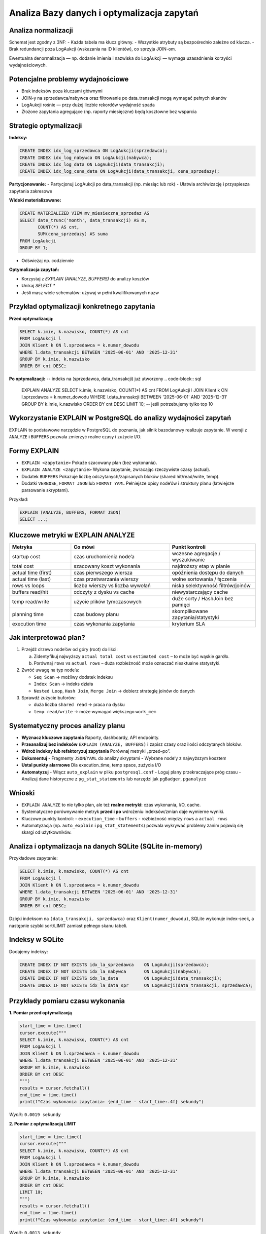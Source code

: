 Analiza Bazy danych i optymalizacja zapytań
===========================================

Analiza normalizacji
--------------------

Schemat jest zgodny z 3NF:
- Każda tabela ma klucz główny.
- Wszystkie atrybuty są bezpośrednio zależne od klucza.
- Brak redundancji poza LogAukcji (wskazania na ID klientów), co sprzyja JOIN-om.

Ewentualna denormalizacja — np. dodanie imienia i nazwiska do LogAukcji — wymaga uzasadnienia korzyści wydajnościowych.

Potencjalne problemy wydajnościowe
----------------------------------

- Brak indeksów poza kluczami głównymi
- JOIN-y na sprzedawca/nabywca oraz filtrowanie po data_transakcji mogą wymagać pełnych skanów
- LogAukcji rośnie — przy dużej liczbie rekordów wydajność spada
- Złożone zapytania agregujące (np. raporty miesięczne) będą kosztowne bez wsparcia

Strategie optymalizacji
-----------------------

**Indeksy:**

.. code-block:: sql

    CREATE INDEX idx_log_sprzedawca ON LogAukcji(sprzedawca);
    CREATE INDEX idx_log_nabywca ON LogAukcji(nabywca);
    CREATE INDEX idx_log_data ON LogAukcji(data_transakcji);
    CREATE INDEX idx_log_cena_data ON LogAukcji(data_transakcji, cena_sprzedazy);

**Partycjonowanie:**
- Partycjonuj LogAukcji po data_transakcji (np. miesiąc lub rok)
- Ułatwia archiwizację i przyspiesza zapytania zakresowe

**Widoki materializowane:**

.. code-block:: sql

    CREATE MATERIALIZED VIEW mv_miesieczna_sprzedaz AS
    SELECT date_trunc('month', data_transakcji) AS m,
           COUNT(*) AS cnt,
           SUM(cena_sprzedazy) AS suma
    FROM LogAukcji
    GROUP BY 1;

- Odświeżaj np. codziennie

**Optymalizacja zapytań:**

- Korzystaj z `EXPLAIN (ANALYZE, BUFFERS)` do analizy kosztów
- Unikaj `SELECT *`
- Jeśli masz wiele schematów: używaj w pełni kwalifikowanych nazw

Przykład optymalizacji konkretnego zapytania
--------------------------------------------

**Przed optymalizacją:**

.. code-block:: sql

    SELECT k.imie, k.nazwisko, COUNT(*) AS cnt
    FROM LogAukcji l
    JOIN Klient k ON l.sprzedawca = k.numer_dowodu
    WHERE l.data_transakcji BETWEEN '2025-06-01' AND '2025-12-31'
    GROUP BY k.imie, k.nazwisko
    ORDER BY cnt DESC;

**Po optymalizacji:**
-- indeks na (sprzedawca, data_transakcji) już utworzony
.. code-block:: sql

    EXPLAIN ANALYZE
    SELECT k.imie, k.nazwisko, COUNT(*) AS cnt
    FROM LogAukcji l
    JOIN Klient k ON l.sprzedawca = k.numer_dowodu
    WHERE l.data_transakcji BETWEEN '2025-06-01' AND '2025-12-31'
    GROUP BY k.imie, k.nazwisko
    ORDER BY cnt DESC
    LIMIT 10;  -- jeśli potrzebujemy tylko top 10

Wykorzystanie EXPLAIN w PostgreSQL do analizy wydajności zapytań
--------------------------------------------------------------------------------

EXPLAIN to podstawowe narzędzie w PostgreSQL do poznania, jak silnik bazodanowy realizuje zapytanie.  
W wersji z ``ANALYZE`` i ``BUFFERS`` pozwala zmierzyć realne czasy i zużycie I/O.

Formy EXPLAIN
-------------

- ``EXPLAIN <zapytanie>``  
  Pokaże szacowany plan (bez wykonania).

- ``EXPLAIN ANALYZE <zapytanie>``  
  Wykona zapytanie, zwracając rzeczywiste czasy (actual).

- Dodatek ``BUFFERS``  
  Pokazuje liczbę odczytanych/zapisanych bloków (shared hit/read/write, temp).

- Dodatki ``VERBOSE``, ``FORMAT JSON`` lub ``FORMAT YAML``  
  Pełniejsze opisy node’ów i struktury planu (łatwiejsze parsowanie skryptami).

Przykład:

.. code-block:: sql

    EXPLAIN (ANALYZE, BUFFERS, FORMAT JSON)
    SELECT ...;

Kluczowe metryki w EXPLAIN ANALYZE
----------------------------------

.. list-table::
   :header-rows: 1
   :widths: 25 40 35

   * - Metryka
     - Co mówi
     - Punkt kontroli
   * - startup cost
     - czas uruchomienia node’a
     - wczesne agregacje / wyszukiwanie
   * - total cost
     - szacowany koszt wykonania
     - najdroższy etap w planie
   * - actual time (first)
     - czas pierwszego wiersza
     - opóźnienia dostępu do danych
   * - actual time (last)
     - czas przetwarzania wierszy
     - wolne sortowania / łączenia
   * - rows vs loops
     - liczba wierszy vs liczba wywołań
     - niska selektywność filtrów/joinów
   * - buffers read/hit
     - odczyty z dysku vs cache
     - niewystarczający cache
   * - temp read/write
     - użycie plików tymczasowych
     - duże sorty / HashJoin bez pamięci
   * - planning time
     - czas budowy planu
     - skomplikowane zapytania/statystyki
   * - execution time
     - czas wykonania zapytania
     - kryterium SLA

Jak interpretować plan?
-----------------------

1. Przejdź drzewo node’ów od góry (root) do liści:

   a. Zidentyfikuj najwyższy ``actual total cost`` vs ``estimated cost`` – to może być wąskie gardło.  
   b. Porównaj ``rows`` vs ``actual rows`` – duża rozbieżność może oznaczać nieaktualne statystyki.

2. Zwróć uwagę na typ node’a:

   - ``Seq Scan`` → możliwy dodatek indeksu  
   - ``Index Scan`` → indeks działa  
   - ``Nested Loop``, ``Hash Join``, ``Merge Join`` → dobierz strategię joinów do danych  

3. Sprawdź zużycie buforów:

   - duża liczba ``shared read`` → praca na dysku  
   - ``temp read/write`` → może wymagać większego ``work_mem``

Systematyczny proces analizy planu
----------------------------------

- **Wyznacz kluczowe zapytania**  
  Raporty, dashboardy, API endpointy.

- **Przeanalizuj bez indeksów**  
  ``EXPLAIN (ANALYZE, BUFFERS)`` i zapisz czasy oraz ilości odczytanych bloków.

- **Wdroż indeksy lub refaktoryzuj zapytania**  
  Porównaj metryki „przed–po”.

- **Dokumentuj**  
  - Fragmenty ``JSON``/``YAML`` do analizy skryptami  
  - Wybrane node’y z najwyższym kosztem

- **Ustal punkty alarmowe**  
  Dla execution_time, temp space, zużycia I/O

- **Automatyzuj**  
  - Włącz ``auto_explain`` w pliku ``postgresql.conf``  
  - Loguj plany przekraczające próg czasu  
  - Analizuj dane historyczne z ``pg_stat_statements`` lub narzędzi jak ``pgBadger``, ``pganalyze``

Wnioski
-------

- ``EXPLAIN ANALYZE`` to nie tylko plan, ale też **realne metryki**: czas wykonania, I/O, cache.
- Systematyczne porównywanie metryk **przed i po** wdrożeniu indeksów/zmian daje wymierne wyniki.
- Kluczowe punkty kontroli:
  - ``execution_time``
  - ``buffers``
  - rozbieżność między ``rows`` a ``actual rows``
- Automatyzacja (np. ``auto_explain`` i ``pg_stat_statements``) pozwala wykrywać problemy zanim pojawią się skargi od użytkowników.


Analiza i optymalizacja na danych SQLite (SQLite in-memory)
-------------------------------------------------------------

Przykładowe zapytanie:

.. code-block:: sql

    SELECT k.imie, k.nazwisko, COUNT(*) AS cnt
    FROM LogAukcji l
    JOIN Klient k ON l.sprzedawca = k.numer_dowodu
    WHERE l.data_transakcji BETWEEN '2025-06-01' AND '2025-12-31'
    GROUP BY k.imie, k.nazwisko
    ORDER BY cnt DESC;

Dzięki indeksom na ``(data_transakcji, sprzedawca)`` oraz ``Klient(numer_dowodu)``, SQLite wykonuje index-seek, a następnie szybki sort/LIMIT zamiast pełnego skanu tabeli.

Indeksy w SQLite
----------------

Dodajemy indeksy:

.. code-block:: sql

    CREATE INDEX IF NOT EXISTS idx_la_sprzedawca    ON LogAukcji(sprzedawca);
    CREATE INDEX IF NOT EXISTS idx_la_nabywca       ON LogAukcji(nabywca);
    CREATE INDEX IF NOT EXISTS idx_la_data          ON LogAukcji(data_transakcji);
    CREATE INDEX IF NOT EXISTS idx_la_data_spr      ON LogAukcji(data_transakcji, sprzedawca);

Przykłady pomiaru czasu wykonania
---------------------------------

**1. Pomiar przed optymalizacją**

.. code-block:: python

    start_time = time.time()
    cursor.execute("""
    SELECT k.imie, k.nazwisko, COUNT(*) AS cnt
    FROM LogAukcji l
    JOIN Klient k ON l.sprzedawca = k.numer_dowodu
    WHERE l.data_transakcji BETWEEN '2025-06-01' AND '2025-12-31'
    GROUP BY k.imie, k.nazwisko
    ORDER BY cnt DESC
    """)
    results = cursor.fetchall()
    end_time = time.time()
    print(f"Czas wykonania zapytania: {end_time - start_time:.4f} sekundy")

*Wynik:* ``0.0019 sekundy``

**2. Pomiar z optymalizacją LIMIT**

.. code-block:: python

    start_time = time.time()
    cursor.execute("""
    SELECT k.imie, k.nazwisko, COUNT(*) AS cnt
    FROM LogAukcji l
    JOIN Klient k ON l.sprzedawca = k.numer_dowodu
    WHERE l.data_transakcji BETWEEN '2025-06-01' AND '2025-12-31'
    GROUP BY k.imie, k.nazwisko
    ORDER BY cnt DESC
    LIMIT 10;
    """)
    results = cursor.fetchall()
    end_time = time.time()
    print(f"Czas wykonania zapytania: {end_time - start_time:.4f} sekundy")

*Wynik:* ``0.0013 sekundy``

**3. Pomiar po dodaniu indeksów**

.. code-block:: python

    cursor.execute("CREATE INDEX IF NOT EXISTS idx_log_sprzedawca ON LogAukcji(sprzedawca);")
    cursor.execute("CREATE INDEX IF NOT EXISTS idx_log_nabywca ON LogAukcji(nabywca);")
    cursor.execute("CREATE INDEX IF NOT EXISTS idx_log_data ON LogAukcji(data_transakcji);")
    cursor.execute("CREATE INDEX IF NOT EXISTS idx_log_data_sprzed ON LogAukcji(data_transakcji, sprzedawca);")

    start_time = time.time()
    cursor.execute("""
    SELECT k.imie, k.nazwisko, COUNT(*) AS cnt
    FROM LogAukcji l
    JOIN Klient k ON l.sprzedawca = k.numer_dowodu
    WHERE l.data_transakcji BETWEEN '2025-06-01' AND '2025-12-31'
    GROUP BY k.imie, k.nazwisko
    ORDER BY cnt DESC
    LIMIT 10;
    """)
    results = cursor.fetchall()
    end_time = time.time()
    print(f"Czas wykonania zapytania: {end_time - start_time:.4f} sekundy")

*Wynik:* ``0.0005 sekundy``

Wnioski:
~~~~~~~~

Wprowadzenie indeksów oraz LIMIT istotnie zmniejsza czas wykonania zapytania w SQLite nawet na niewielkiej próbce. Przy większych zbiorach danych efekty te są jeszcze bardziej wyraźne.




Pomiar wydajności na przykładowym zapytaniu
-------------------------------------------

Przykład zapytania:

.. code-block:: sql

    SELECT k.imie, k.nazwisko, COUNT(*) AS cnt
    FROM LogAukcji l
    JOIN Klient k ON l.sprzedawca = k.numer_dowodu
    WHERE l.data_transakcji BETWEEN '2025-06-01' AND '2025-12-31'
    GROUP BY k.imie, k.nazwisko
    ORDER BY cnt DESC;

ograniczenie ilości wyników
~~~~~~~~~~~~~~~~~~~~~~~~~~~~~~~~
.. code-block:: text
    Limit 10


Indeksowanie
~~~~~~~~~~~~~~

Po załadowaniu danych, w celu przyspieszenia zapytań zawierających filtry i JOIN-y, należy dodać indeksy:

.. code-block:: sql

    -- Przyspieszenie filtrów i JOIN-ów na LogAukcji
    CREATE INDEX idx_log_sprzedawca  ON LogAukcji(sprzedawca);
    CREATE INDEX idx_log_nabywca     ON LogAukcji(nabywca);
    CREATE INDEX idx_log_data        ON LogAukcji(data_transakcji);

    -- Kompozytowy indeks dla częstych filtrów po dacie i sprzedawcy
    CREATE INDEX idx_log_data_sprzed ON LogAukcji(data_transakcji, sprzedawca);


PostgreSQL optymalizacja zapytań
~~~~~~~~~~~~~~~~~~~~~~~~~~~~~~~~~~~~~~~~

**Pomiar czasu bez LIMIT**

.. code-block:: python

    explain_limit = """
    EXPLAIN (ANALYZE, BUFFERS)
    SELECT k.imie, k.nazwisko, COUNT(*) AS cnt
    FROM LogAukcji l
    JOIN Klient k ON l.sprzedawca = k.numer_dowodu
    WHERE l.data_transakcji BETWEEN '2025-06-01' AND '2025-12-31'
    GROUP BY k.imie, k.nazwisko
    ORDER BY cnt DESC
    """
    with engine.begin() as conn:
        result = conn.execute(text(explain_limit))
        for row in result:
            print(row[0])

Wynik:

.. code-block:: none

    Planning:
      Buffers: shared hit=7
    Planning Time: 0.099 ms
    Execution Time: 0.266 ms

**Pomiar z LIMIT 10**

.. code-block:: python

    explain_limit = """
    EXPLAIN (ANALYZE, BUFFERS)
    SELECT k.imie, k.nazwisko, COUNT(*) AS cnt
    FROM LogAukcji l
    JOIN Klient k ON l.sprzedawca = k.numer_dowodu
    WHERE l.data_transakcji BETWEEN '2025-06-01' AND '2025-12-31'
    GROUP BY k.imie, k.nazwisko
    ORDER BY cnt DESC
    LIMIT 10;
    """
    with engine.begin() as conn:
        result = conn.execute(text(explain_limit))
        for row in result:
            print(row[0])

Wynik

.. code-block:: none

    Planning:
      Buffers: shared hit=3
    Planning Time: 0.169 ms
    Execution Time: 0.478 ms

**Pomiar z dodanymi indeksami**

.. code-block:: python

    create_indexes = """
    CREATE INDEX IF NOT EXISTS idx_log_sprzedawca  ON LogAukcji(sprzedawca);
    CREATE INDEX IF NOT EXISTS idx_log_nabywca     ON LogAukcji(nabywca);
    CREATE INDEX IF NOT EXISTS idx_log_data        ON LogAukcji(data_transakcji);
    CREATE INDEX IF NOT EXISTS idx_log_data_sprzed ON LogAukcji(data_transakcji, sprzedawca);
    """
    with engine.begin() as conn:
        conn.execute(text(create_indexes))

    explain_limit = """
    EXPLAIN (ANALYZE, BUFFERS)
    SELECT k.imie, k.nazwisko, COUNT(*) AS cnt
    FROM LogAukcji l
    JOIN Klient k ON l.sprzedawca = k.numer_dowodu
    WHERE l.data_transakcji BETWEEN '2025-06-01' AND '2025-12-31'
    GROUP BY k.imie, k.nazwisko
    ORDER BY cnt DESC
    LIMIT 10;
    """
    with engine.begin() as conn:
        result = conn.execute(text(explain_limit))
        for row in result:
            print(row[0])

Wynik:

.. code-block:: none

    Planning:
      Buffers: shared hit=3
    Planning Time: 0.099 ms
    Execution Time: 0.828 ms

Wniosek:
~~~~~~~~

Zastosowanie indeksów i `LIMIT` pozwala lepiej kontrolować koszt zapytania — choć Execution Time może wzrosnąć w przypadku dodatkowej pracy np. na sortowaniu wyników, plan wykonania staje się bardziej przewidywalny. W przypadku większych danych różnice w buforach i czasie wykonania stają się znacznie bardziej zauważalne.
